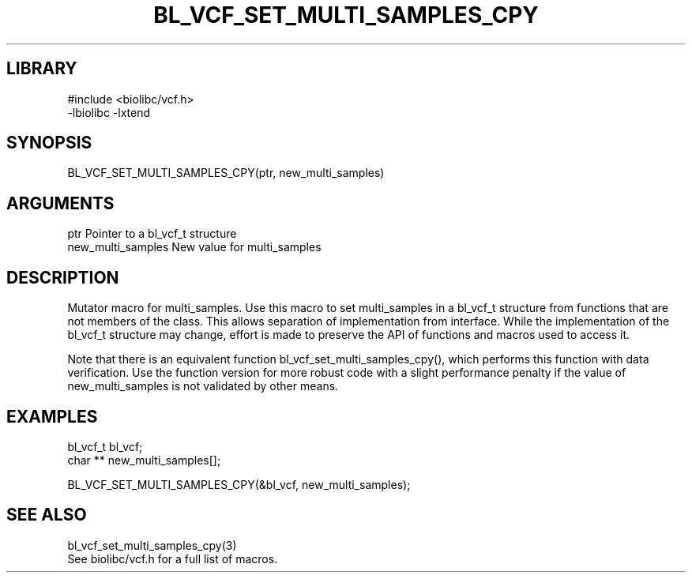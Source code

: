 \" Generated by /home/bacon/scripts/gen-get-set
.TH BL_VCF_SET_MULTI_SAMPLES_CPY 3

.SH LIBRARY
.nf
.na
#include <biolibc/vcf.h>
-lbiolibc -lxtend
.ad
.fi

\" Convention:
\" Underline anything that is typed verbatim - commands, etc.
.SH SYNOPSIS
.PP
.nf 
.na
BL_VCF_SET_MULTI_SAMPLES_CPY(ptr, new_multi_samples)
.ad
.fi

.SH ARGUMENTS
.nf
.na
ptr             Pointer to a bl_vcf_t structure
new_multi_samples New value for multi_samples
.ad
.fi

.SH DESCRIPTION

Mutator macro for multi_samples.  Use this macro to set multi_samples in
a bl_vcf_t structure from functions that are not members of the class.
This allows separation of implementation from interface.  While the
implementation of the bl_vcf_t structure may change, effort is made to
preserve the API of functions and macros used to access it.

Note that there is an equivalent function bl_vcf_set_multi_samples_cpy(), which performs
this function with data verification.  Use the function version for more
robust code with a slight performance penalty if the value of
new_multi_samples is not validated by other means.

.SH EXAMPLES

.nf
.na
bl_vcf_t        bl_vcf;
char **         new_multi_samples[];

BL_VCF_SET_MULTI_SAMPLES_CPY(&bl_vcf, new_multi_samples);
.ad
.fi

.SH SEE ALSO

.nf
.na
bl_vcf_set_multi_samples_cpy(3)
See biolibc/vcf.h for a full list of macros.
.ad
.fi
